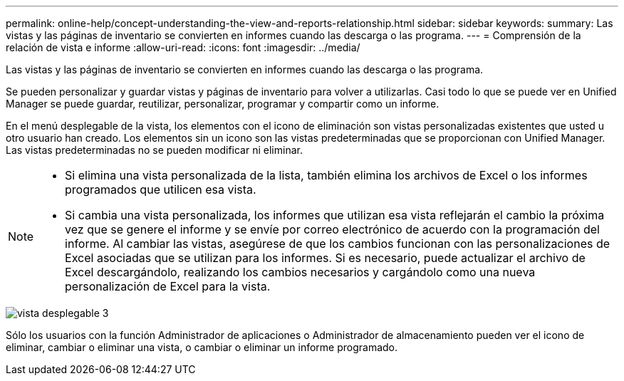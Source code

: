---
permalink: online-help/concept-understanding-the-view-and-reports-relationship.html 
sidebar: sidebar 
keywords:  
summary: Las vistas y las páginas de inventario se convierten en informes cuando las descarga o las programa. 
---
= Comprensión de la relación de vista e informe
:allow-uri-read: 
:icons: font
:imagesdir: ../media/


[role="lead"]
Las vistas y las páginas de inventario se convierten en informes cuando las descarga o las programa.

Se pueden personalizar y guardar vistas y páginas de inventario para volver a utilizarlas. Casi todo lo que se puede ver en Unified Manager se puede guardar, reutilizar, personalizar, programar y compartir como un informe.

En el menú desplegable de la vista, los elementos con el icono de eliminación son vistas personalizadas existentes que usted u otro usuario han creado. Los elementos sin un icono son las vistas predeterminadas que se proporcionan con Unified Manager. Las vistas predeterminadas no se pueden modificar ni eliminar.

[NOTE]
====
* Si elimina una vista personalizada de la lista, también elimina los archivos de Excel o los informes programados que utilicen esa vista.
* Si cambia una vista personalizada, los informes que utilizan esa vista reflejarán el cambio la próxima vez que se genere el informe y se envíe por correo electrónico de acuerdo con la programación del informe. Al cambiar las vistas, asegúrese de que los cambios funcionan con las personalizaciones de Excel asociadas que se utilizan para los informes. Si es necesario, puede actualizar el archivo de Excel descargándolo, realizando los cambios necesarios y cargándolo como una nueva personalización de Excel para la vista.


====
image::../media/view-drop-down-3.png[vista desplegable 3]

Sólo los usuarios con la función Administrador de aplicaciones o Administrador de almacenamiento pueden ver el icono de eliminar, cambiar o eliminar una vista, o cambiar o eliminar un informe programado.

